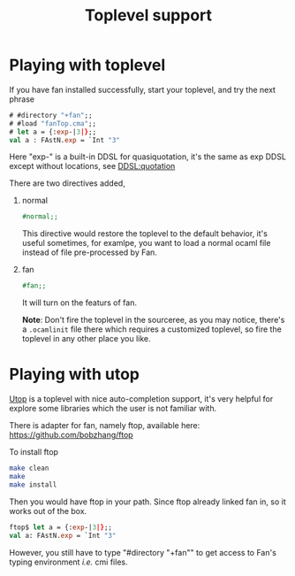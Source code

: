 #+OPTIONS: toc:nil html-postamble:nil html-preamble:nil
#+HTML_HEAD: <link rel="stylesheet" type="text/css" href="stylesheets/styles.css" />
#+TITLE: Toplevel support 
#+OPTIONS: ^:{}
#+OPTIONS: toc:nil
#+TOC:headines 2


* Playing with toplevel

  If you have fan installed successfully, start your toplevel, and
  try the next phrase
  
   #+BEGIN_SRC ocaml
     # #directory "+fan";;
     # #load "fanTop.cma";;
     # let a = {:exp-|3|};;
     val a : FAstN.exp = `Int "3"
   #+END_SRC

  Here "exp-" is a built-in DDSL for quasiquotation, it's the same as
  exp DDSL except without locations, see [[file:ddsl/quotation.org][DDSL:quotation]]
   
  There are two  directives added,

   1. normal
      #+BEGIN_SRC ocaml
        #normal;;      
      #+END_SRC
      This directive would restore the toplevel to the default
      behavior, it's useful sometimes, for examlpe, you want to load
      a normal ocaml file instead of file pre-processed by Fan.
   2. fan
      #+BEGIN_SRC ocaml
        #fan;;
      #+END_SRC
      It will turn on the featurs of fan.
      
    *Note*: Don't fire the toplevel in the sourceree, as you may
      notice, there's a ~.ocamlinit~ file there which requires a
      customized toplevel, so fire the toplevel in any other place
      you like. 
* Playing with utop
  [[https://github.com/diml/utop][Utop]] is a toplevel with nice auto-completion support, it's very
  helpful for explore some libraries which the user is not familiar
  with.

  There is adapter for fan, namely ftop, available here:
  https://github.com/bobzhang/ftop
  
  To install ftop
  #+BEGIN_SRC sh
    make clean
    make
    make install
  #+END_SRC

  Then you would have ftop in your path.
  Since ftop already linked fan in, so it works out of the box.

  #+BEGIN_SRC ocaml
    ftop$ let a = {:exp-|3|};;
    val a: FAstN.exp = `Int "3"  
  #+END_SRC
  However, you still have to type "#directory "+fan"" to get access
  to Fan's typing environment /i.e./ cmi files.
  
